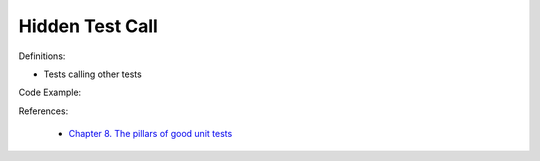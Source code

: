 Hidden Test Call 
^^^^^
Definitions:

* Tests calling other tests


Code Example:

References:

 * `Chapter 8. The pillars of good unit tests <https://apprize.best/c/unit/8.html>`_

